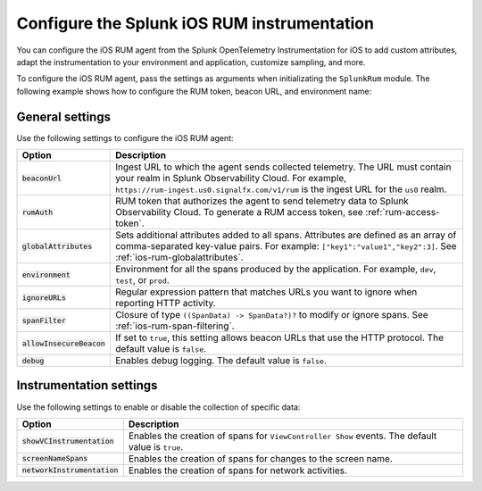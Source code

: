 .. _configure-ios-instrumentation:

*****************************************************************
Configure the Splunk iOS RUM instrumentation
*****************************************************************

.. meta::
   :description: Configure the Splunk RUM instrumentation for your iOS applications.

You can configure the iOS RUM agent from the Splunk OpenTelemetry Instrumentation for iOS to add custom attributes, adapt the instrumentation to your environment and application, customize sampling, and more.

To configure the iOS RUM agent, pass the settings as arguments when initializating the ``SplunkRum`` module. The following example shows how to configure the RUM token, beacon URL, and environment name:

.. tabs::

   .. code-tab:: swift
      :emphasize-lines: 3,4,5

      import SplunkOtel
      //..
      SplunkRum.initialize(beaconUrl: "https://rum-ingest.<realm>.signalfx.com/v1/rum",
            rumAuth: "<rum-token>",
            options: SplunkRumOptions(environment:"<environment-name>"))

   .. code-tab:: objective-c
      :emphasize-lines: 4,5,6

      @import SplunkOtel;

      //Create an options object to store the settings
      SplunkRumOptions *options = [[SplunkRumOptions alloc] init];
      options.environment = @"<environment-name>";
      [SplunkRum initializeWithBeaconUrl:@"https://rum-ingest.<realm>.signalfx.com/v1/rum" rumAuth: @"<rum-token>" options: options];

.. _ios-rum-settings:

General settings
======================================================

Use the following settings to configure the iOS RUM agent:

.. list-table:: 
   :header-rows: 1
   :widths: 20 80

   * - Option
     - Description
   * - :code:`beaconUrl`
     - Ingest URL to which the agent sends collected telemetry. The URL must contain your realm in Splunk Observability Cloud. For example, ``https://rum-ingest.us0.signalfx.com/v1/rum`` is the ingest URL for the ``us0`` realm.
   * - :code:`rumAuth`
     - RUM token that authorizes the agent to send telemetry data to Splunk Observability Cloud. To generate a RUM access token, see :ref:`rum-access-token`.
   * - :code:`globalAttributes`
     - Sets additional attributes added to all spans. Attributes are defined as an array of comma-separated key-value pairs. For example: ``["key1":"value1","key2":3]``. See :ref:`ios-rum-globalattributes`.
   * - :code:`environment`
     - Environment for all the spans produced by the application. For example, ``dev``, ``test``, or ``prod``.
   * - :code:`ignoreURLs`
     - Regular expression pattern that matches URLs you want to ignore when reporting HTTP activity.
   * - :code:`spanFilter`
     - Closure of type ``((SpanData) -> SpanData?)?`` to modify or ignore spans. See :ref:`ios-rum-span-filtering`.
   * - :code:`allowInsecureBeacon`
     - If set to ``true``, this setting allows beacon URLs that use the HTTP protocol. The default value is ``false``.
   * - :code:`debug`
     - Enables debug logging. The default value is ``false``.

.. _ios-rum-instrumentation-settings:

Instrumentation settings
==============================================

Use the following settings to enable or disable the collection of specific data:

.. list-table:: 
   :header-rows: 1
   :widths: 20 80

   * - Option
     - Description
   * - :code:`showVCInstrumentation`
     - Enables the creation of spans for ``ViewController Show`` events. The default value is ``true``.
   * - :code:`screenNameSpans`
     - Enables the creation of spans for changes to the screen name.
   * - :code:`networkInstrumentation`
     - Enables the creation of spans for network activities.